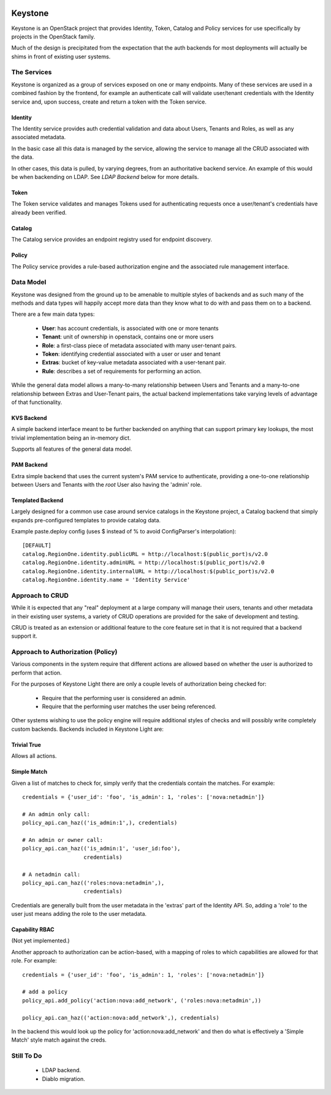 
.. image:: http://term.ie/data/medium_ksl.png

Keystone
========

Keystone is an OpenStack project that provides Identity, Token, Catalog and
Policy services for use specifically by projects in the OpenStack family.

Much of the design is precipitated from the expectation that the auth backends
for most deployments will actually be shims in front of existing user systems.


------------
The Services
------------

Keystone is organized as a group of services exposed on one or many endpoints.
Many of these services are used in a combined fashion by the frontend, for
example an authenticate call will validate user/tenant credentials with the
Identity service and, upon success, create and return a token with the Token
service.


Identity
--------

The Identity service provides auth credential validation and data about Users,
Tenants and Roles, as well as any associated metadata.

In the basic case all this data is managed by the service, allowing the service
to manage all the CRUD associated with the data.

In other cases, this data is pulled, by varying degrees, from an authoritative
backend service. An example of this would be when backending on LDAP. See
`LDAP Backend` below for more details.


Token
-----

The Token service validates and manages Tokens used for authenticating requests
once a user/tenant's credentials have already been verified.


Catalog
-------

The Catalog service provides an endpoint registry used for endpoint discovery.


Policy
------

The Policy service provides a rule-based authorization engine and the
associated rule management interface.



----------
Data Model
----------

Keystone was designed from the ground up to be amenable to multiple styles of
backends and as such many of the methods and data types will happily accept
more data than they know what to do with and pass them on to a backend.

There are a few main data types:

 * **User**: has account credentials, is associated with one or more tenants
 * **Tenant**: unit of ownership in openstack, contains one or more users
 * **Role**: a first-class piece of metadata associated with many user-tenant pairs.
 * **Token**: identifying credential associated with a user or user and tenant
 * **Extras**: bucket of key-value metadata associated with a user-tenant pair.
 * **Rule**: describes a set of requirements for performing an action.

While the general data model allows a many-to-many relationship between Users
and Tenants and a many-to-one relationship between Extras and User-Tenant pairs,
the actual backend implementations take varying levels of advantage of that
functionality.


KVS Backend
-----------

A simple backend interface meant to be further backended on anything that can
support primary key lookups, the most trivial implementation being an in-memory
dict.

Supports all features of the general data model.


PAM Backend
-----------

Extra simple backend that uses the current system's PAM service to authenticate,
providing a one-to-one relationship between Users and Tenants with the `root`
User also having the 'admin' role.


Templated Backend
-----------------

Largely designed for a common use case around service catalogs in the Keystone
project, a Catalog backend that simply expands pre-configured templates to
provide catalog data.

Example paste.deploy config (uses $ instead of % to avoid ConfigParser's
interpolation)::

  [DEFAULT]
  catalog.RegionOne.identity.publicURL = http://localhost:$(public_port)s/v2.0
  catalog.RegionOne.identity.adminURL = http://localhost:$(public_port)s/v2.0
  catalog.RegionOne.identity.internalURL = http://localhost:$(public_port)s/v2.0
  catalog.RegionOne.identity.name = 'Identity Service'


----------------
Approach to CRUD
----------------

While it is expected that any "real" deployment at a large company will manage
their users, tenants and other metadata in their existing user systems, a
variety of CRUD operations are provided for the sake of development and testing.

CRUD is treated as an extension or additional feature to the core feature set in
that it is not required that a backend support it.


----------------------------------
Approach to Authorization (Policy)
----------------------------------

Various components in the system require that different actions are allowed
based on whether the user is authorized to perform that action.

For the purposes of Keystone Light there are only a couple levels of
authorization being checked for:

 * Require that the performing user is considered an admin.
 * Require that the performing user matches the user being referenced.

Other systems wishing to use the policy engine will require additional styles
of checks and will possibly write completely custom backends. Backends included
in Keystone Light are:


Trivial True
------------

Allows all actions.


Simple Match
------------

Given a list of matches to check for, simply verify that the credentials
contain the matches. For example::

  credentials = {'user_id': 'foo', 'is_admin': 1, 'roles': ['nova:netadmin']}

  # An admin only call:
  policy_api.can_haz(('is_admin:1',), credentials)

  # An admin or owner call:
  policy_api.can_haz(('is_admin:1', 'user_id:foo'),
                     credentials)

  # A netadmin call:
  policy_api.can_haz(('roles:nova:netadmin',),
                     credentials)


Credentials are generally built from the user metadata in the 'extras' part
of the Identity API. So, adding a 'role' to the user just means adding the role
to the user metadata.


Capability RBAC
---------------

(Not yet implemented.)

Another approach to authorization can be action-based, with a mapping of roles
to which capabilities are allowed for that role. For example::

  credentials = {'user_id': 'foo', 'is_admin': 1, 'roles': ['nova:netadmin']}

  # add a policy
  policy_api.add_policy('action:nova:add_network', ('roles:nova:netadmin',))

  policy_api.can_haz(('action:nova:add_network',), credentials)


In the backend this would look up the policy for 'action:nova:add_network' and
then do what is effectively a 'Simple Match' style match against the creds.


-----------
Still To Do
-----------

 * LDAP backend.
 * Diablo migration.
